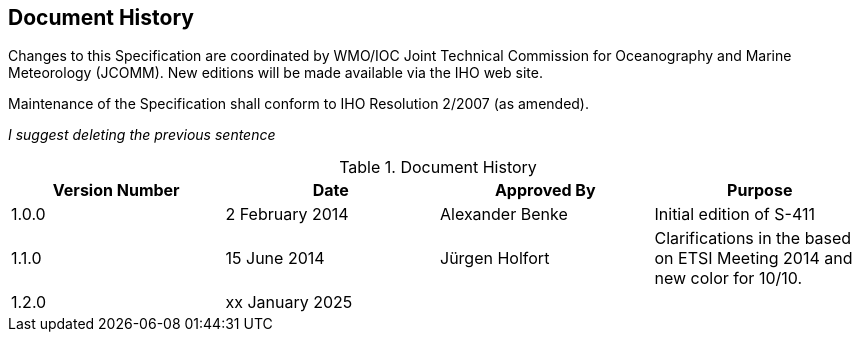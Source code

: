 
[.preface]
== Document History

Changes to this Specification are coordinated by WMO/IOC Joint Technical Commission for Oceanography and Marine Meteorology (JCOMM). New editions will be made available via the IHO web site. 

Maintenance of the Specification shall conform to IHO Resolution 2/2007 (as amended).

_I suggest deleting the previous sentence_

[%unnumbered]
[[tab-document-history]]
.Document History
[cols="a,a,a,a",options="headers"]
|===
|Version Number |Date |Approved By |Purpose

|1.0.0
|2 February 2014
|Alexander Benke
|Initial edition of S-411

|1.1.0
|15 June 2014
|Jürgen Holfort
|Clarifications in the based on ETSI Meeting 2014 and new color for 10/10.

|1.2.0
|xx January 2025
|
|

|===
